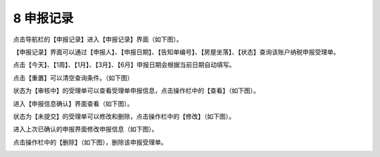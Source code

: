 --------------------------------
8 申报记录
--------------------------------

点击导航栏的【申报记录】进入【申报记录】界面（如下图）。

.. image:: image/1.png
 :width: 700
 :height: 150

【申报记录】界面可以通过【申报人】、【申报日期】、【告知单编号】、【房屋坐落】、【状态】查询该账户纳税申报受理单。

点击【今天】、【1周】、【1月】、【3月】、【6月】申报日期会根据当前日期自动填写。

点击【重置】可以清空查询条件。（如下图）

.. image:: image/2.png
 :width: 700
 :height: 150


状态为【审核中】的受理单可以查看受理单申报信息，点击操作栏中的【查看】（如下图）。

.. image:: image/3.png
 :width: 700
 :height: 150

进入【申报信息确认】界面查看（如下图）。

.. image:: image/4.png
 :width: 700
 :height: 150

状态为【未提交】的受理单可以修改和删除，点击操作栏中的【修改】（如下图）。

.. image:: image/5.png
 :width: 700
 :height: 150

进入上次已确认的申报界面修改申报信息（如下图）。

.. image:: image/6.png
 :width: 700
 :height: 150

点击操作栏中的【删除】（如下图），删除该申报受理单。

.. image:: image/7.png
 :width: 700
 :height: 150
 


